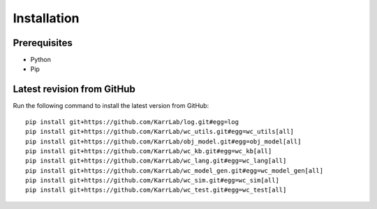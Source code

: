 Installation
============

Prerequisites
--------------------------

* Python
* Pip

Latest revision from GitHub
---------------------------
Run the following command to install the latest version from GitHub::

    pip install git+https://github.com/KarrLab/log.git#egg=log
    pip install git+https://github.com/KarrLab/wc_utils.git#egg=wc_utils[all]
    pip install git+https://github.com/KarrLab/obj_model.git#egg=obj_model[all]
    pip install git+https://github.com/KarrLab/wc_kb.git#egg=wc_kb[all]
    pip install git+https://github.com/KarrLab/wc_lang.git#egg=wc_lang[all]
    pip install git+https://github.com/KarrLab/wc_model_gen.git#egg=wc_model_gen[all]
    pip install git+https://github.com/KarrLab/wc_sim.git#egg=wc_sim[all]
    pip install git+https://github.com/KarrLab/wc_test.git#egg=wc_test[all]

